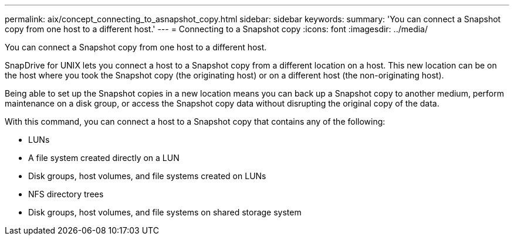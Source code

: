 ---
permalink: aix/concept_connecting_to_asnapshot_copy.html
sidebar: sidebar
keywords: 
summary: 'You can connect a Snapshot copy from one host to a different host.'
---
= Connecting to a Snapshot copy
:icons: font
:imagesdir: ../media/

[.lead]
You can connect a Snapshot copy from one host to a different host.

SnapDrive for UNIX lets you connect a host to a Snapshot copy from a different location on a host. This new location can be on the host where you took the Snapshot copy (the originating host) or on a different host (the non-originating host).

Being able to set up the Snapshot copies in a new location means you can back up a Snapshot copy to another medium, perform maintenance on a disk group, or access the Snapshot copy data without disrupting the original copy of the data.

With this command, you can connect a host to a Snapshot copy that contains any of the following:

* LUNs
* A file system created directly on a LUN
* Disk groups, host volumes, and file systems created on LUNs
* NFS directory trees
* Disk groups, host volumes, and file systems on shared storage system
